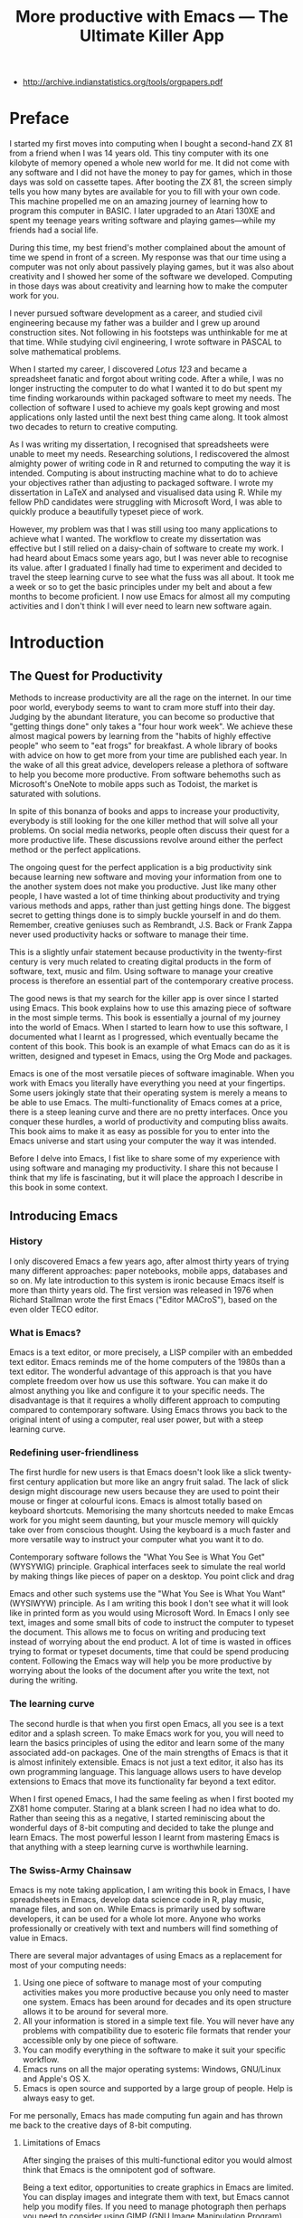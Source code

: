 #+LaTeX_CLASS: ebook
#+TITLE: More productive with Emacs --- The Ultimate Killer App
#+PROPERTY: header-args :results silent
:NOTES:
- [[http://archive.indianstatistics.org/tools/orgpapers.pdf]]
:END:

* Preface
I started my first moves into computing when I bought a second-hand ZX 81 from a friend when I was 14 years old. This tiny computer with its one kilobyte of memory opened a whole new world for me. It did not come with any software and I did not have the money to pay for games, which in those days  was sold on cassette tapes. After booting the ZX 81, the screen simply tells you how many bytes are available for you to fill with your own code. This machine propelled me on an amazing journey of learning how to program this computer in BASIC. I later upgraded to an Atari 130XE and spent my teenage years writing software and playing games---while my friends had a social life.

During this time, my best friend's mother complained about the amount of time we spend in front of a screen. My response was that our time using a computer was not only about passively playing games, but it was also about creativity and I showed her some of the software we developed. Computing in those days was about creativity and learning how to make the computer work for you.

I never pursued software development as a career, and studied civil engineering because my father was a builder and I grew up around construction sites. Not following in his footsteps was unthinkable for me at that time. While studying civil engineering, I wrote software in PASCAL to solve mathematical problems. 

When I started my career, I discovered /Lotus 123/ and became a spreadsheet fanatic and forgot about writing code. After a while, I was no longer instructing the computer to do what I wanted it to do but spent my time finding workarounds within packaged software to meet my needs. The collection of software I used to achieve my goals kept growing and most applications only lasted until the next best thing came along. It took almost two decades to return to creative computing.

As I was writing my dissertation, I recognised that spreadsheets were unable to meet my needs. Researching solutions, I rediscovered the almost almighty power of writing code in R and returned to computing the way it is intended. Computing is about instructing machine what to do to achieve your objectives rather than adjusting to packaged software. I wrote my dissertation in \LaTeX and analysed and visualised data using R. While my fellow PhD candidates were struggling with Microsoft Word, I was able to quickly produce a beautifully typeset piece of work.

However, my problem was that I was still using too many applications to achieve what I wanted. The workflow to create my dissertation was effective but I still relied on a daisy-chain of software to create my work. I had heard about Emacs some years ago, but I was never able to recognise its value. after I graduated I finally had time to experiment and decided to travel the steep learning curve to see what the fuss was all about. It took me a week or so to get the basic principles under my belt and about a few months to become proficient. I now use Emacs for almost all my computing activities and I don't think I will ever need to learn new software again. 
* Introduction
** The Quest for Productivity
Methods to increase productivity are all the rage on the internet. In our time poor world, everybody seems to want to cram more stuff into their day. Judging by the abundant literature, you can become so productive that "getting things done" only takes a "four hour work week". We achieve these almost magical powers by learning from the "habits of highly effective people" who seem to "eat frogs" for breakfast. A whole library of books with advice on how to get more from your time are published each year. In the wake of all this great advice, developers release a plethora of software to help you become more productive. From software behemoths such as Microsoft's OneNote to mobile apps such as Todoist, the market is saturated with solutions.

In spite of this bonanza of books and apps to increase your productivity, everybody is still looking for the one killer method that will solve all your problems. On social media networks, people often discuss their quest for a more productive life. These discussions revolve around either the perfect method or the perfect applications.

The ongoing quest for the perfect application is a big productivity sink because learning new software and moving your information from one to the another system does not make you productive. Just like many other people, I have wasted a lot of time thinking about productivity and trying various methods and apps, rather than just getting hings done. The biggest secret to getting things done is to simply buckle yourself in and do them. Remember, creative geniuses such as Rembrandt, J.S. Back or Frank Zappa never used productivity hacks or software to manage their time.

This is a slightly unfair statement because productivity in the twenty-first century is very much related to creating digital products in the form of software, text, music and film. Using software to manage your creative process is therefore an essential part of the contemporary creative process.

The good news is that my search for the killer app is over since I started using Emacs. This book explains how to use this amazing piece of software in the most simple terms. This book is essentially a journal of my journey into the world of Emacs. When I started to learn how to use this software, I documented what I learnt as I progressed, which eventually became the content of this book. This book is an example of what Emacs can do as it is written, designed and typeset in Emacs, using the Org Mode and \laTeX packages.

Emacs is one of the most versatile pieces of software imaginable. When you work with Emacs you literally have everything you need at your fingertips. Some users jokingly state that their operating system is merely a means to be able to use Emacs. The multi-functionality of Emacs comes at a price, there is a steep leaning curve and there are no pretty interfaces. Once you conquer these hurdles, a world of productivity and computing bliss awaits. This book aims to make it as easy as possible for you to enter into the Emacs universe and start using your computer the way it was intended.

Before I delve into Emacs, I fist like to share some of my experience with using software and managing my productivity. I share this not because I think that my life is fascinating, but it will place the approach I describe in this book in some context.
** Introducing Emacs
*** History
I only discovered Emacs a few years ago, after almost thirty years of trying many different approaches: paper notebooks, mobile apps, databases and so on. My late introduction to this system is ironic because Emacs itself is more than thirty years old. The first version was released in 1976 when Richard Stallman wrote the first Emacs ("Editor MACroS"), based on the even older TECO editor.
*** What is Emacs?
Emacs is a text editor, or more precisely, a LISP compiler with an embedded text editor. Emacs reminds me of the home computers of the 1980s than a text editor. The wonderful advantage of this approach is that you have complete freedom over how us use this software. You can make it do almost anything you like and configure it to your specific needs. The disadvantage is that it requires a wholly different approach to computing compared to contemporary software. Using Emacs throws you back to the original intent of using a computer, real user power, but with a steep learning curve.
*** Redefining user-friendliness
The first hurdle for new users is that Emacs doesn't look like a slick twenty-first century application but more like an angry fruit salad. The lack of slick design might discourage new users because they are used to point their mouse or finger at colourful icons. Emacs is almost totally based on keyboard shortcuts. Memorising the many shortcuts needed to make Emcas work for you might seem daunting, but your muscle memory will quickly take over from conscious thought. Using the keyboard is a much faster and more versatile way to instruct your computer what you want it to do.

Contemporary software follows the "What You See is What You Get" (WYSYWIG) principle. Graphical interfaces seek to simulate the real world by making things like pieces of paper on a desktop. You point click and drag

Emacs and other such systems use the "What You See is What You Want" (WYSIWYW) principle. As I am writing this book I don't see what it will look like in printed form as you would using Microsoft Word. In Emacs I only see text, images and some small bits of code to instruct the computer to typeset the document. This allows me to focus on writing and producing text instead of worrying about the end product. A lot of time is wasted in offices trying to format or typeset documents, time that could be spend producing content. Following the Emacs way will help you be more productive by worrying about the looks of the document after you write the text, not during the writing.
*** The learning curve
The second hurdle is that when you first open Emacs, all you see is a text editor and a splash screen. To make Emacs work for you, you will need to learn the basics principles of using the editor and learn some of the many associated add-on packages. One of the main strengths of Emacs is that it is almost infinitely extensible. Emacs is not just a text editor, it also has its own programming language. This language allows users to have develop extensions to Emacs that move its functionality far beyond a text editor.

When I first opened Emacs, I had the same feeling as when I first booted my ZX81 home computer. Staring at a blank screen I had no idea what to do. Rather than seeing this as a negative, I started reminiscing about the wonderful days of 8-bit computing and decided to take the plunge and learn Emacs. The most powerful lesson I learnt from mastering Emacs is that anything with a steep learning curve is worthwhile learning. 
*** The Swiss-Army Chainsaw
Emacs is my note taking application, I am writing this book in Emacs, I have spreadsheets in Emacs, develop data science code in R, play music, manage files, and son on. While Emacs is primarily used by software developers, it can be used for a whole lot more. Anyone who works professionally or creatively with text and numbers will find something of value in Emacs.

There are several major advantages of using Emacs as a replacement for most of your computing needs: 

1. Using one piece of software to manage most of your computing activities makes you more productive because you only need to master one system. Emacs has been around for decades and its open structure allows it to be around for several more.
2. All your information is stored in a simple text file. You will never have any problems with compatibility due to esoteric file formats that render your accessible only by one piece of software.
3. You can modify everything in the software to make it suit your specific workflow. 
4. Emacs runs on all the major operating systems: Windows, GNU/Linux and Apple's OS X.
5. Emacs is open source and supported by a large group of people. Help is always easy to get.

For me personally, Emacs has made computing fun again and has thrown me back to the creative days of 8-bit computing. 
**** Limitations of Emacs
After singing the praises of this multi-functional editor you would almost think that Emacs is the omnipotent god of software. 

Being a text editor, opportunities to create graphics in Emacs are limited. You can display images and integrate them with text, but Emacs cannot help you modify files. If you need to manage photograph then perhaps you need to consider using GIMP (GNU Image Manipulation Program).





** This book
This book seeks to introduce a wide range of activities you can do in Emacs. This book is mainly written for people who are still looking for the killer app to manage their productivity. Using Emacs is not for the faint of heart. The learning curve is steep and assumes that have some affinity with computing beyond simply using office software. To really make Emacs sing you need to feel comfortable with writing or manipulating short snippets of code. 

Emacs is a universe in itself and I am certainly not an Emacs expert. I started writing this book to document my knowledge and to expand what I know to do even more in Emacs. This book only presents one solution for each problem. Being an infinitely extensible piece of software, Emacs has many solutions to solve the same problem, depending on your preferences. The methods in this book work for me, but you might want to explore other ways to achieve your goals. This is the best thing about Emacs, it makes computing fun again because you are in control of the software, instead of the other way around.

This book has a different approach to most Emacs books and websites because it describes how to be productive rather than introducing long lists of functions and keyboard shortcuts. Emacs is introduced in simple steps to simulate the natural learning process.

This book does not provide a complete description of every function you need to run your life in Emacs. There are many fantastic resources available on the World Wide Web. Also the documentation integrated with Emacs provides very detailed information. This books guides you to solutions to computing problems and describes how to get started. The rest is up to you to explore.
* Getting Started
Before we can start creating new books, software, poetry or whatever else you 
* Writing Text
Microsoft Word has dominated the writing world for several decades now. When I started my career, everybody used Wordperfect on a simple screen with a blue background. ** limited formatting shown on the screen. When Microsoft released the first version of Word with its What You See is What You Get (WYSIWYG) philosophy, everybody quickly switched over.

Before I started writing in Emacs Org Mode I used a range of word processors and most recently Scrivener. This chapter shows how you can use Emacs and Org Mode to write different types of text with the same, if not better functionality than the more popular alternatives. I use Org Mode to write this book, I also use it to write blog articles, journal articles and research notes.
** Writing text
Being a text editor, writing text is obviously the core activity. Not all texts are the same and this chapter 

When you first open Emacs you will be greeted by a splash screen. To start a new text simply type =C-x C-f=. This notation means that you type control-x, followed by control-f, without letting go of the control key. 

After you give this command, Emacs will ask you to type in a buffer name at the bottom on the screen

A buffer is a section of the computer's memory that hold your information. You need to save the buffer to your disk to create a file. 

You now start typing whatever it is you like to type.
** Distraction-Free Writing
Writing takes full concentration to produce creative prose, which applies to fiction, non-fiction and writing code. Code is after all, in the words of the great Donald Knuth, poetry. Distractions are the natural enemy of concentration and while your computer is your most important writing tool, it can also be a source of distractions.

Distraction-free writing means that your computer screen is free of clutter and, just like an old typewriter, only shows the text that you are working on. Emacs is quite distraction-free out of the box but you can fine tune some settings to 

[[https://github.com/rnkn/olivetti][Olivetti]] is a simple Emacs minor mode that facilities distraction-free writing. The name Olivetti derives from the famous typewriter brand.

You activate Olivetti mode with the =M-x olivetti-mode= command. This minor mode reduces to width of the text to seventy characters and centres the text in the middle of the window. The width of the text is changeable with the =M-x olivetti-set-with= command or =C-c \=.

You can remove further distractions by hiding the icon toolbar, the menu bar and the scroll bar. The code lines below achieve all of this. You can enter these in your init file if you like Emacs to start in this way. If you type =M-x menu-bar-mode <RET>= Emacs will toggle between switching the menu bar on and off. The tool bar and the scroll bars are disabled with =M-x tool-bar= or =M-x scroll-bar-mode=.

The next step to distraction-free writing is to disable any visual or audible notifications from your software. If you like to have some non-distracting background noise you can try some instrumental music from one of the many ambient noise websites. Chapter ** explains how to play music with Emacs.
** Writing Modes
One of the principles in postmodern thinking is that everything is a text. The core principle of these words is that there are no certainties, only interpretations. Interestingly, a guiding principle of Unix-based operating systems is that everything is a text file. 

This deep philosophical principle applies to Emacs because very text file needs is interpreted. Emacs can interpret different text files in different ways by using major and minor modes.

A major mode controls how a buffer behaves. A text file could be a movie script, a to-do list, the next great novel, computer code or whichever way you express your creativity. In commercial software, each of these files could be a different file type that you can only read in the software it was created in. In Emacs, everything is a text file and everything is interpretation. Fountain mode helps you write movie or theatre scripts, Org Mode excels at managing your to-do lists and creative writing and there are various major modes for writing code.

Each major mode has different specialised functions and 

You don't have to 

Each buffer can only have one major mode operating at a time, but it can have several minor modes. A minor mode provides optional extras, such as flyspell for on-the-fly spell checking and *.

Org Mode is arguably the most versatile major mode in Emacs and a large portion of this book describes how to use this software. Org Mode is so powerful that some people, like myself, started using Emacs just to be able to use Org Mode.
*** Getting Started with Org Mode
This software was originally developed by Carsten Dominik, professor of astronomy at the University of Amsterdam, in 2003. Since then, many others have developed the software and it is currently maintained by Bastien Guerry.



To start an Org file simply create a file with a =.org= extension and start writing, for example =C-x C-F test.org <Enter>=.
**** Outlining
Almost all texts are hierarchical. Books have chapters, sections and paragraphs, articles have headings, poems have verses and so on. Org Mode is essentially an outlining tool. To start a new heading, simply write an asterisk as the first character, followed by a space. To create any deeper levels, simply add more stars.

=* Chapter=
=** Section=
=** Subsection=

**** Focusing 
Pressing =S-TAB= will collapse the whole document, showing only the level one headings. Pressing =S-TAB= once again will show the headings, and repeating it for a second time reveals the whole document.
**** Improving the look
***** Declutter your screen
If you don't like the look of so many stars in your buffer, you can hide them using the indent minor mode. This minor mode replaces all leading stars with spaces when viewing the org file in Emacs.

=* Top level headline             |    * Top level headline=
=** Second level                  |      * Second level=
=*** 3rd level                    |        * 3rd level=
=some text                        |          some text=
=*** 3rd level                    |        * 3rd level=
=more text                        |          more text=
=* Another top level headline     |    * Another top level headline=
***** Using bullets instead of the asterisk
You can also replace the start with a set of icons to your own liking. The =org-bullets= package in MELPA replaces the asterisks with UTF-8 characters, such as squares, diamonds and bullets.


The list of characters is cycled when the level is deeper that what you specified.
***** Line spacing and wrapping
Changing the line spacing in a buffer is not straightforward in naked Emacs. 

=M-x eval-expression=

=(setq line-spacing 3)=


(add-hook 'org-mode-hook 'turn-on-visual-line-mode)

***** Font 
Add =(setq org-hide-emphasis-markers t)= to your .emacs file to hide the markup symbols so that for example =/this text/= will be shown as /this text/ on your screen.

** Navigating your document
*** Focus
It is easy to get lost in a sea of words on yo screen and some simple keystrokes can help you focus your eyes. Keying =C-l= will move the line hat your cursor is on to the centre of the screen. If you quickly repeat these keystrokes then the cursor will move to the top of the screen. If you do this three times in a row, the cursor moves to the bottom of the screen.

Including the meta key by pressing =C-M-l= will heuristically recenter the screen to ensure that the paragraph you are writing is still on the screen, if possible. I use this command quite regularly to find my way back to where I was or when working close to the bottom of the screen.

:NOTES:
scroll-lock-mode
centered-cursor mode
:END:
** Spell check
Without the blessing of automated spell checkers, my writing would be absolutely awful. Perhaps I can use the fact that English is my second language as an excuse, but i am simply a lazy speller.

Emacs does have spell checking facilities but you need to configure 

Flyspell

=(add-hook 'org-mode-hook 'turn-on-flyspell)=

** Note taking

*** Capture templates
[[http://sachachua.com/blog/2015/02/learn-take-notes-efficiently-org-mode/][Learn how to take notes more efficiently in Org Mode –]]
*** Drawers

Org Mode has a very nifty system called drawers. These are sections of text that can be used for a range of purposes. I mainly use drawers to add notes to a text that I am writing. These are usually notes about the purpose of a section, maximum word count or any other useful information.
** Counting Words
Counting words is a basic activity when writing books or articles. Your teacher, lecturer or publisher might have expectations about the number of words in your work. As a writer I also like to keep track of the number of words in each section of my book 

The =org-wc= package provides is a useful add-on to Org Mode. This package  shows the word count per heading line, summed over each of the sub-headings. This software is developed to be fast, so it doesn't check too carefully what it’s counting.

The word count is displayed at the end of each heading. As soon as you start typing again, the word count disappears. 

** Images
** Exporting your work
Org mode has excellent export facilities to covert your files to HTML, PDF (using $\LaTeX$) and OFT files, which can be read in Microsoft Word.
*** Typography

=(setq org-export-with-smart-quotes t)=

*** $\LaTeX$
Documents in html or standard flat text are not suitable to be used as a book. When I write books that need to be printed or ebooks in PDF I use $\LaTeX$, a document typesetting system that produces beautifully formatted publications. Not that it is pronounced Lateks because the last letter is a Greek chi so it should sound like 'Latech'. This technology was developed in the 1980s when computer scientist Donald Knuth wanted to write books on his computer.

Org Mode can export your work in PDF by using the $\LateX$ system. By default, the org file is exported using the book template but you can also write your own 

Using Org Mode to write $\LaTeX$$ is much easier than using a native editor because you don't have to include complex mark-up commands and use the 

If you want to insert $\LaTeX$ 

** Other Writing Types
*** Journaling
Org Mode is also good at helping you managing a journal or diary.
*** Blogging
*** Theatre and Film Scripts
If you fancy yourself a script writer ready to develop the next blockbuster or critically acclaimed film, then you need Fountain mode. Scripts for theatre, television and film has a very specific format, based on the old typewriter look. There are many pieces of expensive software on the market to help writers confirm with this format

When you install Fountain mode, any file with the =.fountain= extension will be interpreted as a script. The text can be exported to many formats, such as PDF to share your work with others.
* 

* Getting Started with Emacs
** TODO Integrate this text into the other chapters
Starting Emacs for the first time felt like the first time I booted my ZX81 computer, an empty screen and a world of opportunity. Before you can start exploring these almost infinite possibilities, we will have to discuss the basics.

Emacs is essentially a configurable text editor, Notepads on acid if you like. To say that Emacs is a just text editor is like saying that a Swiss army knife is just a knife. Emacs is the Swiss Army chainsaw of the software world. In line with postmodern philosophy, in Emacs everything is a text. Spreadsheets are just collections of text, numbers and formulas, action lists are texts, internet pages mostly consist of text and so on. Even images and videos are essentially a text, in that they are a string of numbers converted to colours.
** Installing Emacs
Emacs is available for the three most common desktop operating systems, Linux, Windows and OS X.
*** Windows
*** Apple OS X
David Caldwell maintains the Emcas for OS X version
*** GNU/Linux
All major Linux distributions contain a version of Emacs which you can install the same way you install all other software. 
** Keyboard shortcuts
The problem for the casual user is that there are only a handful of icons as pretty much everything is keyboard driven. For modern computer users it might seem strange to ditch the mouse, but there are some great advantages to use the keyboard over the point-and-click method. If your hands don't have to move away from the keyboard to grab the mouse and find the appropriate icon, you will be a lot more productive. After a while, the keyboard shortcuts, that often involve several keystrokes in a row, will become part of your muscle memory.

Emacs is so old that it still has some vestigial functionality that was once great, but no longer is no longer needed. The first thing you will notice when you open Emacs for the first time is that your arrow keys won't work. Emacs is so old that it was used in a time when keyboards did not have arrow keys. Also functionality, such as copying, cutting, pasting and undo work different to what the average computer user knows. As most users are accustomed to using arrow keys to move around, use control Z to undo and so on, your first task in Emacs is to enable CUA Mode.

CUA mode, or Common User Access mode, uses key combinations that are familiar to most computer users. To activate CUA mode you can use your mouse one last time. Select the CUA style from the Options menu and save the Options.
:NOTES:
Add context to CUA.
:END:

All Emacs documentation uses a standardised notation to describe keyboard bindings. For example, =C-c= means pressing the control key and the c key. 

In CUA mode, the following key bindings are available:
- =C-c= Copy
- =C-v= Paste
- =C-x= Cut
- =C-z= Undo
- 

More detail on the CUA bindings can be found on the [[https://www.gnu.org/software/emacs/manual/html_node/emacs/CUA-Bindings.html#CUA-Bindings][Emacs online manual]].

Another important key is the meta key. On Apple computers this is the command key and on most other computers the left Alt key. In Emacs documentation this is noted as =M= (meta) and =M-x= means you press the meta key and x keys.

Now for some fun and practice. Type =M-x tetris <return>= and start playing the legendary game of Tetris. yes, Emacs can also play games!

If you are ever stuck, you can press the =ESC= key three times or use =C-g= to escape from a wrong command.
** Creating and opening files
In Emacslanguage, 

When Emacs open a file it is stored in a buffer.
** The splash screen
Let's boot it up and start delving into the wacky world of Emacs. When you open the software for the first time you are greeted by a splash screen. You can easily remove it by pressing =q=. If you want to prevent it from ever appearing again, you need to modify your so-called init file.

This file, named =.init.el=, is located in the =.emacs.d= folder, is the central configuration file to turn Emacs into your bespoke personal digital assistant. The file will steadily grow over time as the ultimate form of computing self-expression. Many Emacs users share their init files to share how they make their software work for them.

The init file is written in the Emacs LISP computing language. If you like to never see the splash screen again when you start Emacs, then write the following lines in your newly created file:

=;; Hide splash screen
=(setq inhibit-splash-screen t)=

The first line starts with two colons which means it is a comment to help the reader understand the content of the file. The second line is Elisp code that means the variable =inhibit-splash-screen= is set to true. You can save the file and the next time you start Emacs, the splash screen will no longer appear. You have just made your first step into developing your personal Emacs configuration file.

** Windows

- =C-1=
- =C-2=
- =C-3=

To move between windows use the =C-x o= key binding.

** Line Wrapping

To enable visual line wrapping

=(global-visual-line-mode 1)=

** Package Repositories
The real power from using Emacs comes from the thousands of packages that are available to extend its functionality.

*** ELPA
GNU ELPA is the official GNU Emacs package repository. It's the only one enabled by default, which means that it has the greatest reach. At the same time, submitting a package there is a bit of a hassle and requires an FSF copyright assignment, which means it has a relatively limited selection of packages.[REWRITE]

*** MELPA (Milkypostman’s Emacs Lisp Package Archive)


=(add-to-list 'package-archives= '("melpa-stable" . "https://stable.melpa.org/packages/") t)=


*** GitHub
** Themes
Personal tastes are beyond disputation, especially concerning colours. When it comes to working on a computer, some people like dark background while other people prefer the more common light background. To change a theme in Emacs 

When you type =M-x customize-themes=, Emacs switches to a buffer named *Custom Themes*. From there you can select a theme and hit enter to use it in your current session. If you like your chosen theme, then type =C-x C-s= to save it to your configuration file.

Emacs ships with several pre-installed themes. If you like to test different ones, you can download them from the various package repositories or GitHub.
** Org Mode
Just like many other Open Source packages, such as $/LaTeX$ and R, a massive library of packages is available to help you being productive. Although Apple is credited for inventing the App Store, it was really developed by open source communities.

One of the most often used packages is Org Mode. This Emacs extension helps you to manage your projects and actions and is a great text editor to develop a personal Wiki, write papers and books or websites. Much of the content of this book revolves around Org Mode.

* Your Second Brain
Org Mode is a very versatile mode that I use for almost all my Emacs activities. Most of my org files are pages full of notes about various topics. These files form a personal wiki with links between topics, images, links to external resources and whatever else I want to dump.

** Hyperlinks
Org mode documents can contain a lot of different types of links
*** Internal links
*** External links
*** Internet links
If you need to write notes about something you read, heard or saw on the internet, you can copy and paste the URL of the page as a link. Type =C-c C-l=, paste the link into the mini buffer, hit Enter and type the name of the link and close with Enter.

The =org-cliplink= package makes this process a little simpler. When you press =C-x p i= (the standard key binding),  Emacs retrieves the name of the web page and creates a link with that name. If you like to change the name of the link, then go there and press =C-c C-l= to edit the details.
*** Other links
When you write about a journal article with a DOI number (Document Object Identifier), simply type the =doi:= followed by the number, e.g. doi:10.21139/wej.2017.008. The link is automatically created and will take you straight to the journal article page.

[[zotero:PB24TNUQ][tap Crawl]]



** Searchig your knowledge

* Surfing the Web
* Crunching Numbers
** Calc
** Org Mode Spreadsheet
Org mode also has capabilities to manage small spreadsheets through tables that you can merge with your text. To create a table, just start a line with the | symbol and start entering values. A vertical bar separates each column, and a horizontal line is indicated by starting a line with =|-=.

=| Item    | Price |=
=|---------+-------|=
=| Apples  | 12.00 |=
=| Oranges | 22.00 |=
=|---------|-------|=
=| Total   |       |=

This will at first look messy, but as soon as you enter =Tab= or =C-c C-c=, the table will align itself, saving you the frustration of filling the cells with spaces.

| Item    | Price |
|---------+-------|
| Apples  | 12.00 |
| Oranges | 22.00 |
|---------+-------|
| Total   | :=vsum($2..$3) |
#+TBLFM: @4$2=vsum($2..$3)

The main difference between an Org table with formulas and a spreadsheet is that the formulas are listed in a line below the table and are not automatically updated.

Spreadsheets within org are great for simple applications because it can get unwieldy if you have a lot of formulas.

*** Exporting
If you need to exchange the information in an Org table with other software, then you can export the table to a CSV file.





** Data Science in Emacs
As a data scientist I write a lot of code. Documenting code is always problematic because the text is separated from the code. This section describes how I integrate code with Org Mode files to combine my text with analysis and embed visualisations. I am assuming you know the basics of R. If you use another language to analyse information, such as Python, 

*** Reproducibility and literate computing

*** Emacs Speaks Statistics


I have successfully used RStudio for several years for all my data science work. RStudio is a fantastic piece of software that makes working with the R language a breeze. In my journey to maximise using Emacs for all my computing needs

The Emacs Speaks Statistics package in Emacs (=ESS=)

The 

**** Installing and initialising ESS

**** k
The underscore key in =ESS= is mapped to 

When you need to actually use an underscore, you have to press the key twice.



*** Org Babel

https://orgmode.org/manual/Code-evaluation-security.html

*** Integrating Python

*** Other Languages

* Getting Things Done
** Org Mode to Manage your Life

** The Agenda

** Keeping your writing on track
When you do your writing in Org Mode, as described in chapter *, you can easily add action items to each of the headings. 

When you then add the document you are writing to the list agenda files by pressing =C-[=, all actions related to your writing project that have a deadline or scheduled date will appear in your agenda. This method creates a very organic link between your work and your todo list without having to switch applications. 

*** TODO Does org mode export remove action deadlines etc?

*** TODO Todo list for current buffer?
** Mobile Apps
Org Mode does come with a native 



** Further Resources
For a very thorough introduction to using Org Mode to getting things done you should watch the YouTube videos produce by Rainer König from *** in Germany. His detailed [[https://www.youtube.com/playlist?list=PLVtKhBrRV_ZkPnBtt_TD1Cs9PJlU0IIdE][Getting yourself organized with OrgMode]] series of videos cover pretty much everything you need to know.

If you prefer reading over 
* Having fun with Emacs
** Games
** Music
** Videos
* Other Topics
** Managing Files
** 


